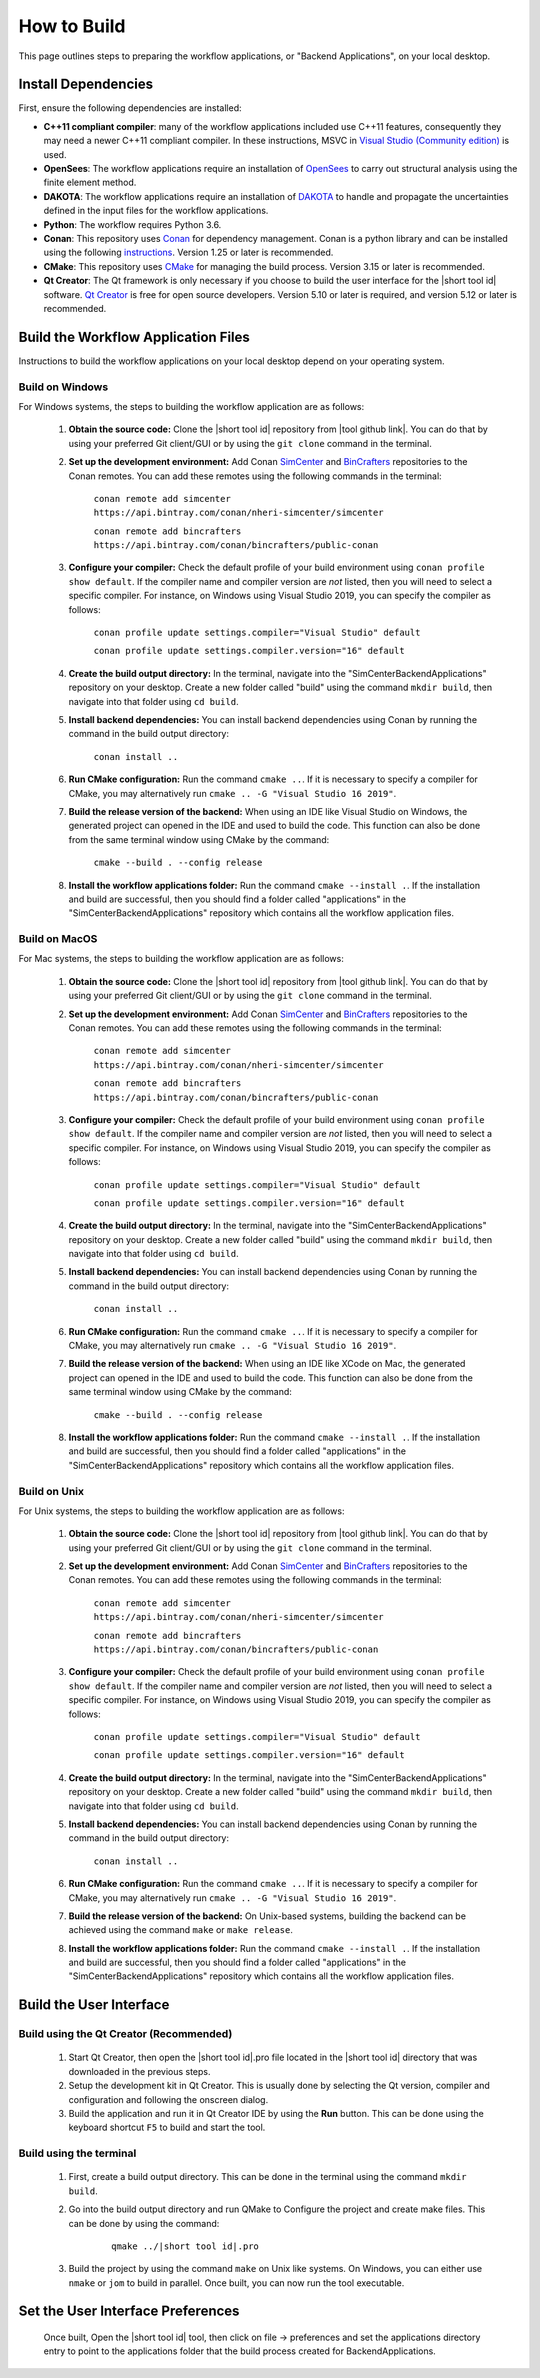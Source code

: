 .. _lblHowToBuild:


============
How to Build
============

This page outlines steps to preparing the workflow applications, or "Backend Applications", on your local desktop.

************************
Install Dependencies
************************

First, ensure the following dependencies are installed:

* **C++11 compliant compiler**: many of the workflow applications included use C++11 features, consequently they may need a newer C++11 compliant compiler. In these instructions, MSVC in `Visual Studio (Community edition) <https://visualstudio.microsoft.com/vs/>`_ is used.

* **OpenSees**: The workflow applications require an installation of `OpenSees <http://opensees.berkeley.edu/>`_ to carry out structural analysis using the finite element method.

* **DAKOTA**: The workflow applications require an installation of `DAKOTA <https://dakota.sandia.gov/>`_ to handle and propagate the uncertainties defined in the input files for the workflow applications.

* **Python**: The workflow requires Python 3.6.

* **Conan**: This repository uses `Conan <https://conan.io/>`_ for dependency management. Conan is a python library and can be installed using the following `instructions <https://docs.conan.io/en/latest/installation.html>`_. Version 1.25 or later is recommended.

* **CMake**: This repository uses `CMake <https://cmake.org/download/>`_ for managing the build process. Version 3.15 or later is recommended.

* **Qt Creator**: The Qt framework is only necessary if you choose to build the user interface for the |short tool id| software. `Qt Creator <https://www.qt.io/download>`_ is free for open source developers. Version 5.10 or later is required, and version 5.12 or later is recommended.


************************
Build the Workflow Application Files
************************

Instructions to build the workflow applications on your local desktop depend on your operating system. 

Build on Windows
----------------
For Windows systems, the steps to building the workflow application are as follows:

    #. **Obtain the source code:** Clone the |short tool id| repository from |tool github link|. You can do that by using your preferred Git client/GUI or by using the ``git clone`` command in the terminal.

    #. **Set up the development environment:** Add Conan `SimCenter <https://bintray.com/nheri-simcenter/simcenter>`_ and  `BinCrafters <https://bintray.com/bincrafters/public-conan>`_ repositories to the Conan remotes. You can add these remotes using the following commands in the terminal:

        ``conan remote add simcenter https://api.bintray.com/conan/nheri-simcenter/simcenter``

        ``conan remote add bincrafters https://api.bintray.com/conan/bincrafters/public-conan``

    #. **Configure your compiler:** Check the default profile of your build environment using ``conan profile show default``. If the compiler name and compiler version are *not* listed, then you will need to select a specific compiler. For instance, on Windows using Visual Studio 2019, you can specify the compiler as follows:

        ``conan profile update settings.compiler="Visual Studio" default``

        ``conan profile update settings.compiler.version="16" default``

    #. **Create the build output directory:** In the terminal, navigate into the "SimCenterBackendApplications" repository on your desktop. Create a new folder called "build" using the command ``mkdir build``, then navigate into that folder using ``cd build``.

    #. **Install backend dependencies:** You can install backend dependencies using Conan by running the command in the build output directory:

        ``conan install ..``

    #. **Run CMake configuration:** Run the command ``cmake ..``. If it is necessary to specify a compiler for CMake, you may alternatively run ``cmake .. -G "Visual Studio 16 2019"``.

    #. **Build the release version of the backend:** When using an IDE like Visual Studio on Windows, the generated project can opened in the IDE and used to build the code. This function can also be done from the same terminal window using CMake by the command:

        ``cmake --build . --config release``

    #.  **Install the workflow applications folder:** Run the command ``cmake --install .``. If the installation and build are successful, then you should find a folder called "applications" in the "SimCenterBackendApplications" repository which contains all the workflow application files.


Build on MacOS
--------------
For Mac systems, the steps to building the workflow application are as follows:

    #. **Obtain the source code:** Clone the |short tool id| repository from |tool github link|. You can do that by using your preferred Git client/GUI or by using the ``git clone`` command in the terminal.

    #. **Set up the development environment:** Add Conan `SimCenter <https://bintray.com/nheri-simcenter/simcenter>`_ and  `BinCrafters <https://bintray.com/bincrafters/public-conan>`_ repositories to the Conan remotes. You can add these remotes using the following commands in the terminal:

        ``conan remote add simcenter https://api.bintray.com/conan/nheri-simcenter/simcenter``

        ``conan remote add bincrafters https://api.bintray.com/conan/bincrafters/public-conan``

    #. **Configure your compiler:** Check the default profile of your build environment using ``conan profile show default``. If the compiler name and compiler version are *not* listed, then you will need to select a specific compiler. For instance, on Windows using Visual Studio 2019, you can specify the compiler as follows:

        ``conan profile update settings.compiler="Visual Studio" default``

        ``conan profile update settings.compiler.version="16" default``

    #. **Create the build output directory:** In the terminal, navigate into the "SimCenterBackendApplications" repository on your desktop. Create a new folder called "build" using the command ``mkdir build``, then navigate into that folder using ``cd build``.

    #. **Install backend dependencies:** You can install backend dependencies using Conan by running the command in the build output directory:

        ``conan install ..``

    #. **Run CMake configuration:** Run the command ``cmake ..``. If it is necessary to specify a compiler for CMake, you may alternatively run ``cmake .. -G "Visual Studio 16 2019"``.

    #. **Build the release version of the backend:** When using an IDE like XCode on Mac, the generated project can opened in the IDE and used to build the code. This function can also be done from the same terminal window using CMake by the command:

        ``cmake --build . --config release``

    #.  **Install the workflow applications folder:** Run the command ``cmake --install .``. If the installation and build are successful, then you should find a folder called "applications" in the "SimCenterBackendApplications" repository which contains all the workflow application files.


Build on Unix
-------------
For Unix systems, the steps to building the workflow application are as follows:

    #. **Obtain the source code:** Clone the |short tool id| repository from |tool github link|. You can do that by using your preferred Git client/GUI or by using the ``git clone`` command in the terminal.

    #. **Set up the development environment:** Add Conan `SimCenter <https://bintray.com/nheri-simcenter/simcenter>`_ and  `BinCrafters <https://bintray.com/bincrafters/public-conan>`_ repositories to the Conan remotes. You can add these remotes using the following commands in the terminal:

        ``conan remote add simcenter https://api.bintray.com/conan/nheri-simcenter/simcenter``

        ``conan remote add bincrafters https://api.bintray.com/conan/bincrafters/public-conan``

    #. **Configure your compiler:** Check the default profile of your build environment using ``conan profile show default``. If the compiler name and compiler version are *not* listed, then you will need to select a specific compiler. For instance, on Windows using Visual Studio 2019, you can specify the compiler as follows:

        ``conan profile update settings.compiler="Visual Studio" default``

        ``conan profile update settings.compiler.version="16" default``

    #. **Create the build output directory:** In the terminal, navigate into the "SimCenterBackendApplications" repository on your desktop. Create a new folder called "build" using the command ``mkdir build``, then navigate into that folder using ``cd build``.

    #. **Install backend dependencies:** You can install backend dependencies using Conan by running the command in the build output directory:

        ``conan install ..``

    #. **Run CMake configuration:** Run the command ``cmake ..``. If it is necessary to specify a compiler for CMake, you may alternatively run ``cmake .. -G "Visual Studio 16 2019"``.

    #. **Build the release version of the backend:** On Unix-based systems, building the backend can be achieved using the command ``make`` or ``make release``.

    #.  **Install the workflow applications folder:** Run the command ``cmake --install .``. If the installation and build are successful, then you should find a folder called "applications" in the "SimCenterBackendApplications" repository which contains all the workflow application files.



************************
Build the User Interface
************************

Build using the Qt Creator (Recommended)
----------------------------------------
    1. Start Qt Creator, then open the |short tool id|.pro file located in the |short tool id| directory that was downloaded in the previous steps.
    2. Setup the development kit in Qt Creator. This is usually done by selecting the Qt version, compiler and configuration and following the onscreen dialog.
    3. Build the application and run it in Qt Creator IDE by using the **Run** button. This can be done using the keyboard shortcut ``F5`` to build and start the tool.

Build using the terminal
------------------------
    1. First, create a build output directory. This can be done in the terminal using the command ``mkdir build``.
    2. Go into the build output directory and run QMake to Configure the project and create make files. This can be done by using the command:

        .. parsed-literal::

            qmake ../|short tool id|.pro

    3. Build the project by using the command ``make`` on Unix like systems. On Windows, you can either use ``nmake`` or ``jom`` to build in parallel. Once built, you can now run the tool executable.


**********************************
Set the User Interface Preferences
**********************************
    Once built, Open the |short tool id| tool, then click on file -> preferences and set the applications directory entry to point to the applications folder that the build process created for BackendApplications.
